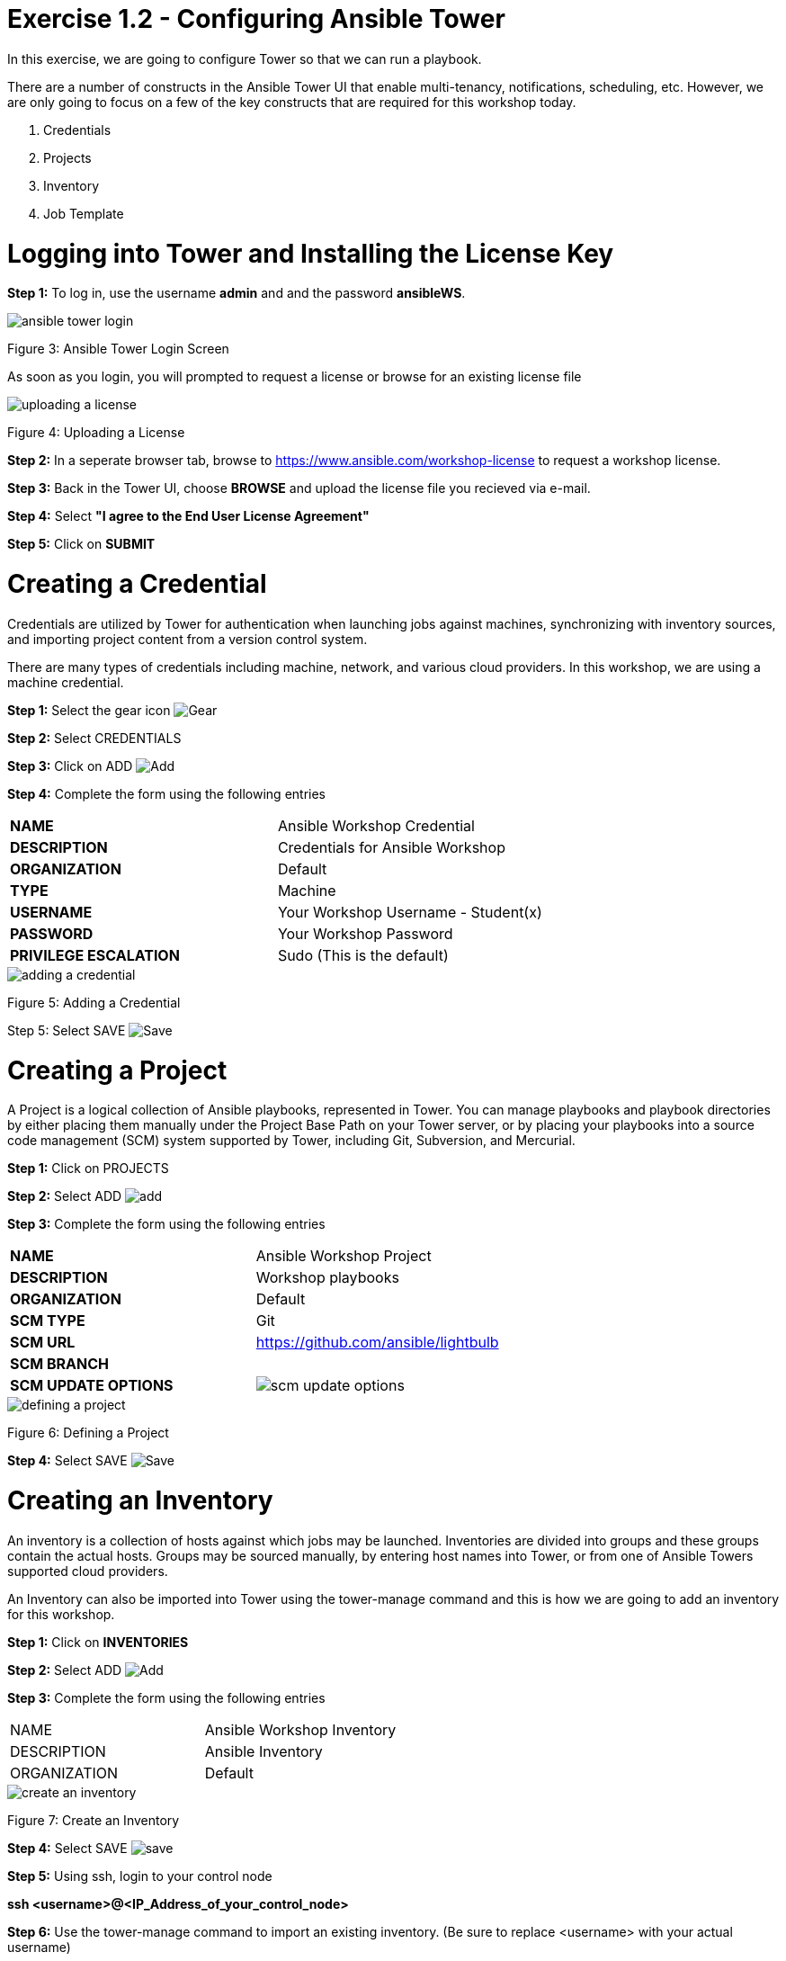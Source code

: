 = Exercise 1.2 - Configuring Ansible Tower

In this exercise, we are going to configure Tower so that we can run a playbook.
	
There are a number of constructs in the Ansible Tower UI that enable multi-tenancy, notifications, scheduling, etc. However, we are only going to focus on a few of the key constructs that are required for this workshop today.

. Credentials
. Projects
. Inventory
. Job Template




[.lead]
= *Logging into Tower and Installing the License Key*

*Step 1:* To log in, use the username *admin* and and the password *ansibleWS*.

image::images/ansible_tower_login.jpg[]
Figure 3: Ansible Tower Login Screen

As soon as you login, you will prompted to request a license or browse for an existing license file

image::images/uploading_a_license.jpg[]
Figure 4: Uploading a License

*Step 2:* In a seperate browser tab, browse to https://www.ansible.com/workshop-license to request a workshop license.

*Step 3:* Back in the Tower UI, choose *BROWSE* and upload the license file you recieved via e-mail.

*Step 4:* Select *"I agree to the End User License Agreement"*

*Step 5:* Click on *SUBMIT*

[.lead]
= *Creating a Credential*

Credentials are utilized by Tower for authentication when launching jobs against machines, synchronizing with inventory sources, and importing project content from a version control system.

There are many types of credentials including machine, network, and various cloud providers. In this workshop, we are using a machine credential.

*Step 1:* Select the gear icon image:images/gear.png[Gear, title="Gear"]

*Step 2:* Select CREDENTIALS

*Step 3:* Click on ADD image:images/add.png[Add, title="Add"]

*Step 4:* Complete the form using the following entries

|===
*NAME* | Ansible Workshop Credential
|
*DESCRIPTION* | Credentials for Ansible Workshop
|
*ORGANIZATION* | Default
|
*TYPE* | Machine
|
*USERNAME* | Your Workshop Username - Student(x)
|
*PASSWORD* | Your Workshop Password
|
*PRIVILEGE ESCALATION* | Sudo (This is the default)
|===

image::images/adding_a_credential.png[]
Figure 5: Adding a Credential

Step 5: Select SAVE image:images/save.png[Save, title="Save"]

[.lead]
= *Creating a Project*

A Project is a logical collection of Ansible playbooks, represented in Tower. You can manage playbooks and playbook directories by either placing them manually under the Project Base Path on your Tower server, or by placing your playbooks into a source code management (SCM) system supported by Tower, including Git, Subversion, and Mercurial.

*Step 1:* Click on PROJECTS

*Step 2:* Select ADD image:images/add.png[]

*Step 3:* Complete the form using the following entries

|===
*NAME* | Ansible Workshop Project
|
*DESCRIPTION* | Workshop playbooks
|
*ORGANIZATION* | Default
|
*SCM TYPE* | Git
|
*SCM URL* | https://github.com/ansible/lightbulb
|
*SCM BRANCH* | 
|
*SCM UPDATE OPTIONS* | image:images/scm_update_options.png[]
|===
image::images/defining_a_project.png[]
Figure 6: Defining a Project

*Step 4:* Select SAVE image:images/save.png[Save, title='Save']


[.lead]
= *Creating an Inventory*

An inventory is a collection of hosts against which jobs may be launched. Inventories are divided into groups and these groups contain the actual hosts. Groups may be sourced manually, by entering host names into Tower, or from one of Ansible Towers supported cloud providers.

An Inventory can also be imported into Tower using the tower-manage command and this is how we are going to add an inventory for this workshop.

*Step 1:* Click on *INVENTORIES*

*Step 2:* Select ADD image:images/add.png[Add, tile='Add']

*Step 3:* Complete the form using the following entries

|===
NAME | Ansible Workshop Inventory
|
DESCRIPTION | Ansible Inventory
|
ORGANIZATION | Default
|===
image::images/create_an_inventory.png[]
Figure 7: Create an Inventory

*Step 4:* Select SAVE image:images/save.png[]

*Step 5:* Using ssh, login to your control node

*ssh <username>@<IP_Address_of_your_control_node>*

*Step 6:* Use the tower-manage command to import an existing inventory. (Be sure to replace <username> with your actual username)

*sudo tower-manage inventory_import --source=/home/<username>/lightbulb/lessons/lab_inventory/<username>-instances.txt --inventory-name="Ansible Workshop Inventory"*

You should see output similar to the following:

image::images/import_inventory.png[]
Figure 8: Importing an inventory with tower-manage

Feel free to browse your inventory in Tower. You should now notice that the inventory has been populated with Groups and that each of those groups contain hosts.

image::images/inventory_with_groups.png[]
Figure 9: Inventory with Groups

image::images/web_inventory_group_detail.png[]
Figure 10: web inventory group detail

[.lead]
= *End Result*

At this point, we are doing with our basic configuration of Ansible Tower. In the next exercise, we will be solely focused on creating and running a job template so you can see Tower in action.

link:Creating-and-Running-a-Job-Template.adoc[Next Lab]

link:TableOfContents.adoc[Table Of Contents]